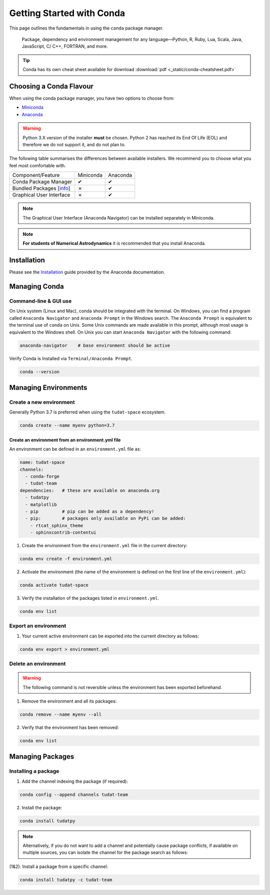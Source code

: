 .. _getting_started_with_conda:

**************************
Getting Started with Conda
**************************

.. image:: _static/conda_logo.svg

This page outlines the fundamentals in using the ``conda`` package manager.

  Package, dependency and environment management for any language—Python, R,
  Ruby, Lua, Scala, Java, JavaScript, C/ C++, FORTRAN, and more.

.. tip::
    Conda has its own cheat sheet available for download
    :download:`pdf <_static/conda-cheatsheet.pdf>`

Choosing a Conda Flavour
########################

When using the conda package manager, you have two options to choose from:

- Miniconda_
- Anaconda_

.. _Miniconda: https://docs.conda.io/en/latest/miniconda.html
.. _Anaconda: https://www.anaconda.com/products/individual

.. warning::
    Python 3.X version of the installer **must** be chosen.
    Python 2 has reached its End Of Life (EOL) and therefore we do not support
    it, and do not plan to.

The following table summarises the differences between available installers. We
recommend you to choose what you feel most comfortable with.

+--------------------------+----------------+---------------+
| Component/Feature        | Miniconda      | Anaconda      |
+--------------------------+----------------+---------------+
| Conda Package Manager    |        ✔       |       ✔       |
+--------------------------+----------------+---------------+
| Bundled Packages [info_] |        ✗       |       ✔       |
+--------------------------+----------------+---------------+
| Graphical User Interface |        ✗       |       ✔       |
+--------------------------+----------------+---------------+

.. note::
    The Graphical User Interface (Anaconda Navigator) can be installed
    separately in Miniconda.

.. note::
    **For students of Numerical Astrodynamics** it is recommended that you install Anaconda.

.. _info: https://docs.anaconda.com/anaconda/packages/pkg-docs/
.. _Source: https://jakevdp.github.io/blog/2016/08/25/conda-myths-and-misconceptions/

Installation
############

Please see the `Installation`_ guide provided by the Anaconda documentation.

.. _`Installation`: https://docs.anaconda.com/anaconda/install/

Managing Conda
##############

Command-line & GUI use
----------------------

On Unix system (Linux and Mac), conda should be integrated with the terminal. On Windows, you can find
a program called ``Anaconda Navigator`` and ``Anaconda Prompt`` in the Windows search. The ``Anaconda Prompt`` is
equivalent to the terminal use of ``conda`` on Unix. Some Unix commands are made available in this prompt, although
most usage is equivalent to the Windows shell. On Unix you can start ``Anaconda Navigator`` with the following command:

.. code-block::

    anaconda-navigator    # base environment should be active

Verify Conda is Installed via ``Terminal/Anaconda Prompt``.

.. code-block::

    conda --version

Managing Environments
#####################

Create a new environment
------------------------

Generally Python 3.7 is preferred when using the ``tudat-space`` ecosystem.

.. code-block::

    conda create --name myenv python=3.7

Create an environment from an environment.yml file
__________________________________________________

An environment can be defined in an ``environment.yml`` file as:

.. code-block:: yaml

    name: tudat-space
    channels:
      - conda-forge
      - tudat-team
    dependencies:   # these are available on anaconda.org
      - tudatpy
      - matplotlib
      - pip         # pip can be added as a dependency!
      - pip:        # packages only available on PyPi can be added:
        - rtcat_sphinx_theme
        - sphinxcontrib-contentui

1. Create the environment from the ``environment.yml`` file in the current directory:

.. code-block:: bash

    conda env create -f environment.yml

2. Activate the environment (the name of the environment is defined on the first line of the ``environment.yml``):

.. code-block:: bash

    conda activate tudat-space

3. Verify the installation of the packages listed in ``environment.yml``.

.. code-block:: bash

    conda env list

Export an environment
---------------------

1. Your current active environment can be exported into the current directory as follows:

.. code-block::

    conda env export > environment.yml

Delete an environment
---------------------

.. warning::
    The following command is not reversible unless the environment has been exported beforehand.

1. Remove the environment and all its packages:

.. code-block:: bash

    conda remove --name myenv --all

2. Verify that the environment has been removed:

.. code-block:: bash

    conda env list

Managing Packages
#################

Installing a package
---------------------

1. Add the channel indexing the package (if required):

.. code-block:: bash

    conda config --append channels tudat-team

2. Install the package:

.. code-block:: bash

    conda install tudatpy

.. note::

    Alternatively, if you do not want to add a channel and potentially cause package conflicts, if available
    on multiple sources, you can isolate the channel for the package search as follows:

(1&2). Install a package from a specific channel:

.. code-block:: bash

    conda install tudatpy -c tudat-team

